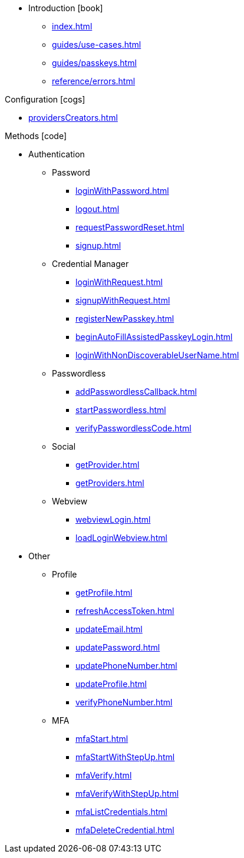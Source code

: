 * Introduction icon:book[]
** xref:index.adoc[]
** xref:guides/use-cases.adoc[]
// ** xref:guides/auth-ios.adoc[]
** xref:guides/passkeys.adoc[]
** xref:reference/errors.adoc[]

.Configuration icon:cogs[]
** xref:providersCreators.adoc[]

.Methods icon:code[]

* Authentication
** Password
*** xref:loginWithPassword.adoc[]
*** xref:logout.adoc[]
*** xref:requestPasswordReset.adoc[]
*** xref:signup.adoc[]
** Credential Manager
*** xref:loginWithRequest.adoc[]
*** xref:signupWithRequest.adoc[]
*** xref:registerNewPasskey.adoc[]
*** xref:beginAutoFillAssistedPasskeyLogin.adoc[]
*** xref:loginWithNonDiscoverableUserName.adoc[]
** Passwordless
*** xref:addPasswordlessCallback.adoc[]
*** xref:startPasswordless.adoc[]
*** xref:verifyPasswordlessCode.adoc[]
** Social
*** xref:getProvider.adoc[]
*** xref:getProviders.adoc[]
** Webview
*** xref:webviewLogin.adoc[]
*** xref:loadLoginWebview.adoc[]
* Other
** Profile
*** xref:getProfile.adoc[]
*** xref:refreshAccessToken.adoc[]
*** xref:updateEmail.adoc[]
*** xref:updatePassword.adoc[]
*** xref:updatePhoneNumber.adoc[]
*** xref:updateProfile.adoc[]
*** xref:verifyPhoneNumber.adoc[]
** MFA
*** xref:mfaStart.adoc[]
*** xref:mfaStartWithStepUp.adoc[]
*** xref:mfaVerify.adoc[]
*** xref:mfaVerifyWithStepUp.adoc[]
*** xref:mfaListCredentials.adoc[]
*** xref:mfaDeleteCredential.adoc[]
